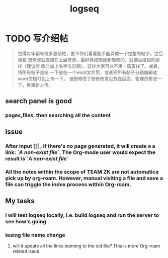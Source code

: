 :PROPERTIES:
:ID:       2f3bc6cb-b8f9-447a-b914-a8626447481d
:LAST_MODIFIED: [2021-08-07 Sat 14:00]
:END:
#+TITLE: logseq
#+filetags: project casdu

* TODO 写介绍帖

#+begin_quote bbs.casdu.cn/forum.php?mod=viewthread&tid=7340 5楼
觉得每年都有很多总结帖，要不你们看看能不能弄成一个完整的帖子。之后谁要
想修改就直接在上面修改，最好弄成能谁都能改的，就像百度贴吧那样（建议修
改时加上名字与日期）。这样大家可以不用一篇篇找了。或者，将所有帖子总结
一下放在一个word文件里，或者把所有帖子分别编辑成word文档打包上传一下。
谁想修改了把修改意见放在后面，管理员修改一下，再重新上传。
#+end_quote

** search panel is good
*** pages,files, then searching all the content
** Issue
*** After input [[| , if there's no page generated, it will create a a link: `[[A non-exist file]]`. The Org-mode user would expect the result is `[[FILE-PATH][A non-exist file]]`
*** All the notes within the scope of TEAM ZK are not automatica pick up by org-roam. However, manual visiting a file and save a file can triggle the index process within Org-roam.
** My tasks
*** I will test logseq locally, i.e. build logseq and run the server to see how's going
*** tesing file name change
**** will it update all the links pointing to the old file? This is more Org-roam related issue
